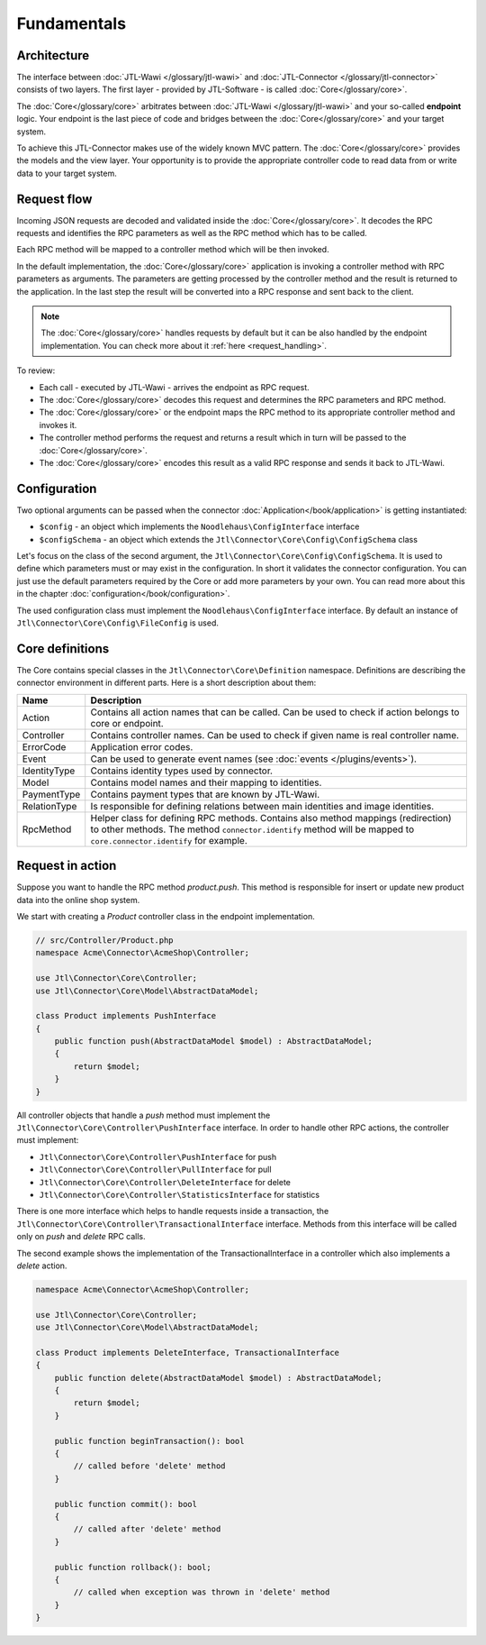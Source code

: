 .. _fundamentals:

Fundamentals
============

.. _architecture:

Architecture
------------

The interface between :doc:`JTL-Wawi </glossary/jtl-wawi>` and :doc:`JTL-Connector </glossary/jtl-connector>` consists of two layers.
The first layer - provided by JTL-Software - is called :doc:`Core</glossary/core>`.

.. image:: /_images/connector_flow.png

The :doc:`Core</glossary/core>` arbitrates between :doc:`JTL-Wawi </glossary/jtl-wawi>` and your so-called **endpoint** logic.
Your endpoint is the last piece of code and bridges between the :doc:`Core</glossary/core>` and your target system.

To achieve this JTL-Connector makes use of the widely known MVC pattern.
The :doc:`Core</glossary/core>` provides the models and the view layer.
Your opportunity is to provide the appropriate controller code to read data from or write data to your target system.


Request flow
------------

Incoming JSON requests are decoded and validated inside the :doc:`Core</glossary/core>`.
It decodes the RPC requests and identifies the RPC parameters as well as the RPC method which has to be called.

Each RPC method will be mapped to a controller method which will be then invoked.

In the default implementation, the :doc:`Core</glossary/core>` application is invoking a controller method with RPC parameters as arguments.
The parameters are getting processed by the controller method and the result is returned to the application.
In the last step the result will be converted into a RPC response and sent back to the client.

.. note::
    The :doc:`Core</glossary/core>` handles requests by default but it can be also handled by the endpoint implementation.
    You can check more about it :ref:`here <request_handling>`.

To review:

- Each call - executed by JTL-Wawi - arrives the endpoint as RPC request.
- The :doc:`Core</glossary/core>` decodes this request and determines the RPC parameters and RPC method.
- The :doc:`Core</glossary/core>` or the endpoint maps the RPC method to its appropriate controller method and invokes it.
- The controller method performs the request and returns a result which in turn will be passed to the :doc:`Core</glossary/core>`.
- The :doc:`Core</glossary/core>` encodes this result as a valid RPC response and sends it back to JTL-Wawi.

Configuration
-------------

Two optional arguments can be passed when the connector :doc:`Application</book/application>` is getting instantiated:

- ``$config`` - an object which implements the ``Noodlehaus\ConfigInterface`` interface
- ``$configSchema`` - an object which extends the ``Jtl\Connector\Core\Config\ConfigSchema`` class

Let's focus on the class of the second argument, the ``Jtl\Connector\Core\Config\ConfigSchema``. It is used to define which parameters must or may exist in the configuration. In short it validates
the connector configuration. You can just use the default parameters required by the Core or add more parameters by your own. You can read more about this in the chapter :doc:`configuration</book/configuration>`.

The used configuration class must implement the ``Noodlehaus\ConfigInterface`` interface. By default an instance of ``Jtl\Connector\Core\Config\FileConfig`` is used.

Core definitions
----------------

The Core contains special classes in the ``Jtl\Connector\Core\Definition`` namespace. Definitions are describing the connector environment in different parts.
Here is a short description about them:

+-------------+---------------------------------------------------------------------------------------------------------+
|Name         |Description                                                                                              |
+=============+=========================================================================================================+
|Action       |Contains all action names that can be called. Can be used to check if action belongs to core or endpoint.|
+-------------+---------------------------------------------------------------------------------------------------------+
|Controller   |Contains controller names. Can be used to check if given name is real controller name.                   |
+-------------+---------------------------------------------------------------------------------------------------------+
|ErrorCode    |Application error codes.                                                                                 |
+-------------+---------------------------------------------------------------------------------------------------------+
|Event        |Can be used to generate event names (see :doc:`events  </plugins/events>`).                              |
+-------------+---------------------------------------------------------------------------------------------------------+
|IdentityType |Contains identity types used by connector.                                                               |
+-------------+---------------------------------------------------------------------------------------------------------+
|Model        |Contains model names and their mapping to identities.                                                    |
+-------------+---------------------------------------------------------------------------------------------------------+
|PaymentType  |Contains payment types that are known by JTL-Wawi.                                                       |
+-------------+---------------------------------------------------------------------------------------------------------+
|RelationType |Is responsible for defining relations between main identities and image identities.                      |
+-------------+---------------------------------------------------------------------------------------------------------+
|RpcMethod    |Helper class for defining RPC methods. Contains also method mappings (redirection) to other methods.     |
|             |The method ``connector.identify`` method will be mapped to ``core.connector.identify`` for example.      |
+-------------+---------------------------------------------------------------------------------------------------------+


Request in action
-----------------

Suppose you want to handle the RPC method `product.push`.
This method is responsible for insert or update new product data into the online shop system.

We start with creating a `Product` controller class in the endpoint implementation.

.. code-block:: php

    // src/Controller/Product.php
    namespace Acme\Connector\AcmeShop\Controller;

    use Jtl\Connector\Core\Controller;
    use Jtl\Connector\Core\Model\AbstractDataModel;

    class Product implements PushInterface
    {
        public function push(AbstractDataModel $model) : AbstractDataModel;
        {
            return $model;
        }
    }

All controller objects that handle a `push` method must implement the ``Jtl\Connector\Core\Controller\PushInterface`` interface.
In order to handle other RPC actions, the controller must implement:

- ``Jtl\Connector\Core\Controller\PushInterface`` for push
- ``Jtl\Connector\Core\Controller\PullInterface`` for pull
- ``Jtl\Connector\Core\Controller\DeleteInterface`` for delete
- ``Jtl\Connector\Core\Controller\StatisticsInterface`` for statistics

There is one more interface which helps to handle requests inside a transaction, the ``Jtl\Connector\Core\Controller\TransactionalInterface`` interface.
Methods from this interface will be called only on `push` and `delete` RPC calls.

The second example shows the implementation of the TransactionalInterface in a controller which also implements a `delete` action.

.. code-block:: php

    namespace Acme\Connector\AcmeShop\Controller;

    use Jtl\Connector\Core\Controller;
    use Jtl\Connector\Core\Model\AbstractDataModel;

    class Product implements DeleteInterface, TransactionalInterface
    {
        public function delete(AbstractDataModel $model) : AbstractDataModel;
        {
            return $model;
        }

        public function beginTransaction(): bool
        {
            // called before 'delete' method
        }

        public function commit(): bool
        {
            // called after 'delete' method
        }

        public function rollback(): bool;
        {
            // called when exception was thrown in 'delete' method
        }
    }
